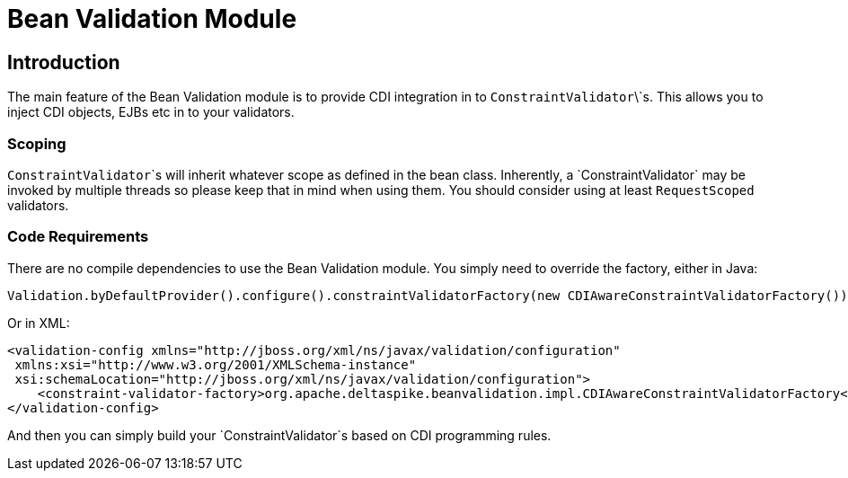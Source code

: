 = Bean Validation Module

:Notice: Licensed to the Apache Software Foundation (ASF) under one or more contributor license agreements. See the NOTICE file distributed with this work for additional information regarding copyright ownership. The ASF licenses this file to you under the Apache License, Version 2.0 (the "License"); you may not use this file except in compliance with the License. You may obtain a copy of the License at. http://www.apache.org/licenses/LICENSE-2.0 . Unless required by applicable law or agreed to in writing, software distributed under the License is distributed on an "AS IS" BASIS, WITHOUT WARRANTIES OR  CONDITIONS OF ANY KIND, either express or implied. See the License for the specific language governing permissions and limitations under the License.

[TOC]

== Introduction

The main feature of the Bean Validation module is to provide CDI
integration in to `ConstraintValidator`\`s. This allows you to inject CDI
objects, EJBs etc in to your validators.

=== Scoping


`ConstraintValidator`\`s will inherit whatever scope as defined in the bean class. 
Inherently, a `ConstraintValidator` may be invoked by multiple threads so please keep that in mind when using them. 
You should consider using at least `RequestScoped` validators.


=== Code Requirements

There are no compile dependencies to use the Bean Validation module. You
simply need to override the factory, either in Java:

[source,java]
-------------------------------------------------------------------------
Validation.byDefaultProvider().configure().constraintValidatorFactory(new CDIAwareConstraintValidatorFactory()).buildValidatorFactory()
-------------------------------------------------------------------------

Or in XML:

[source,xml]
--------------------------------------------------------------------------------
<validation-config xmlns="http://jboss.org/xml/ns/javax/validation/configuration"
 xmlns:xsi="http://www.w3.org/2001/XMLSchema-instance"
 xsi:schemaLocation="http://jboss.org/xml/ns/javax/validation/configuration">
    <constraint-validator-factory>org.apache.deltaspike.beanvalidation.impl.CDIAwareConstraintValidatorFactory</constraint-validator-factory>
</validation-config>
--------------------------------------------------------------------------------

And then you can simply build your `ConstraintValidator`s based on CDI
programming rules.
